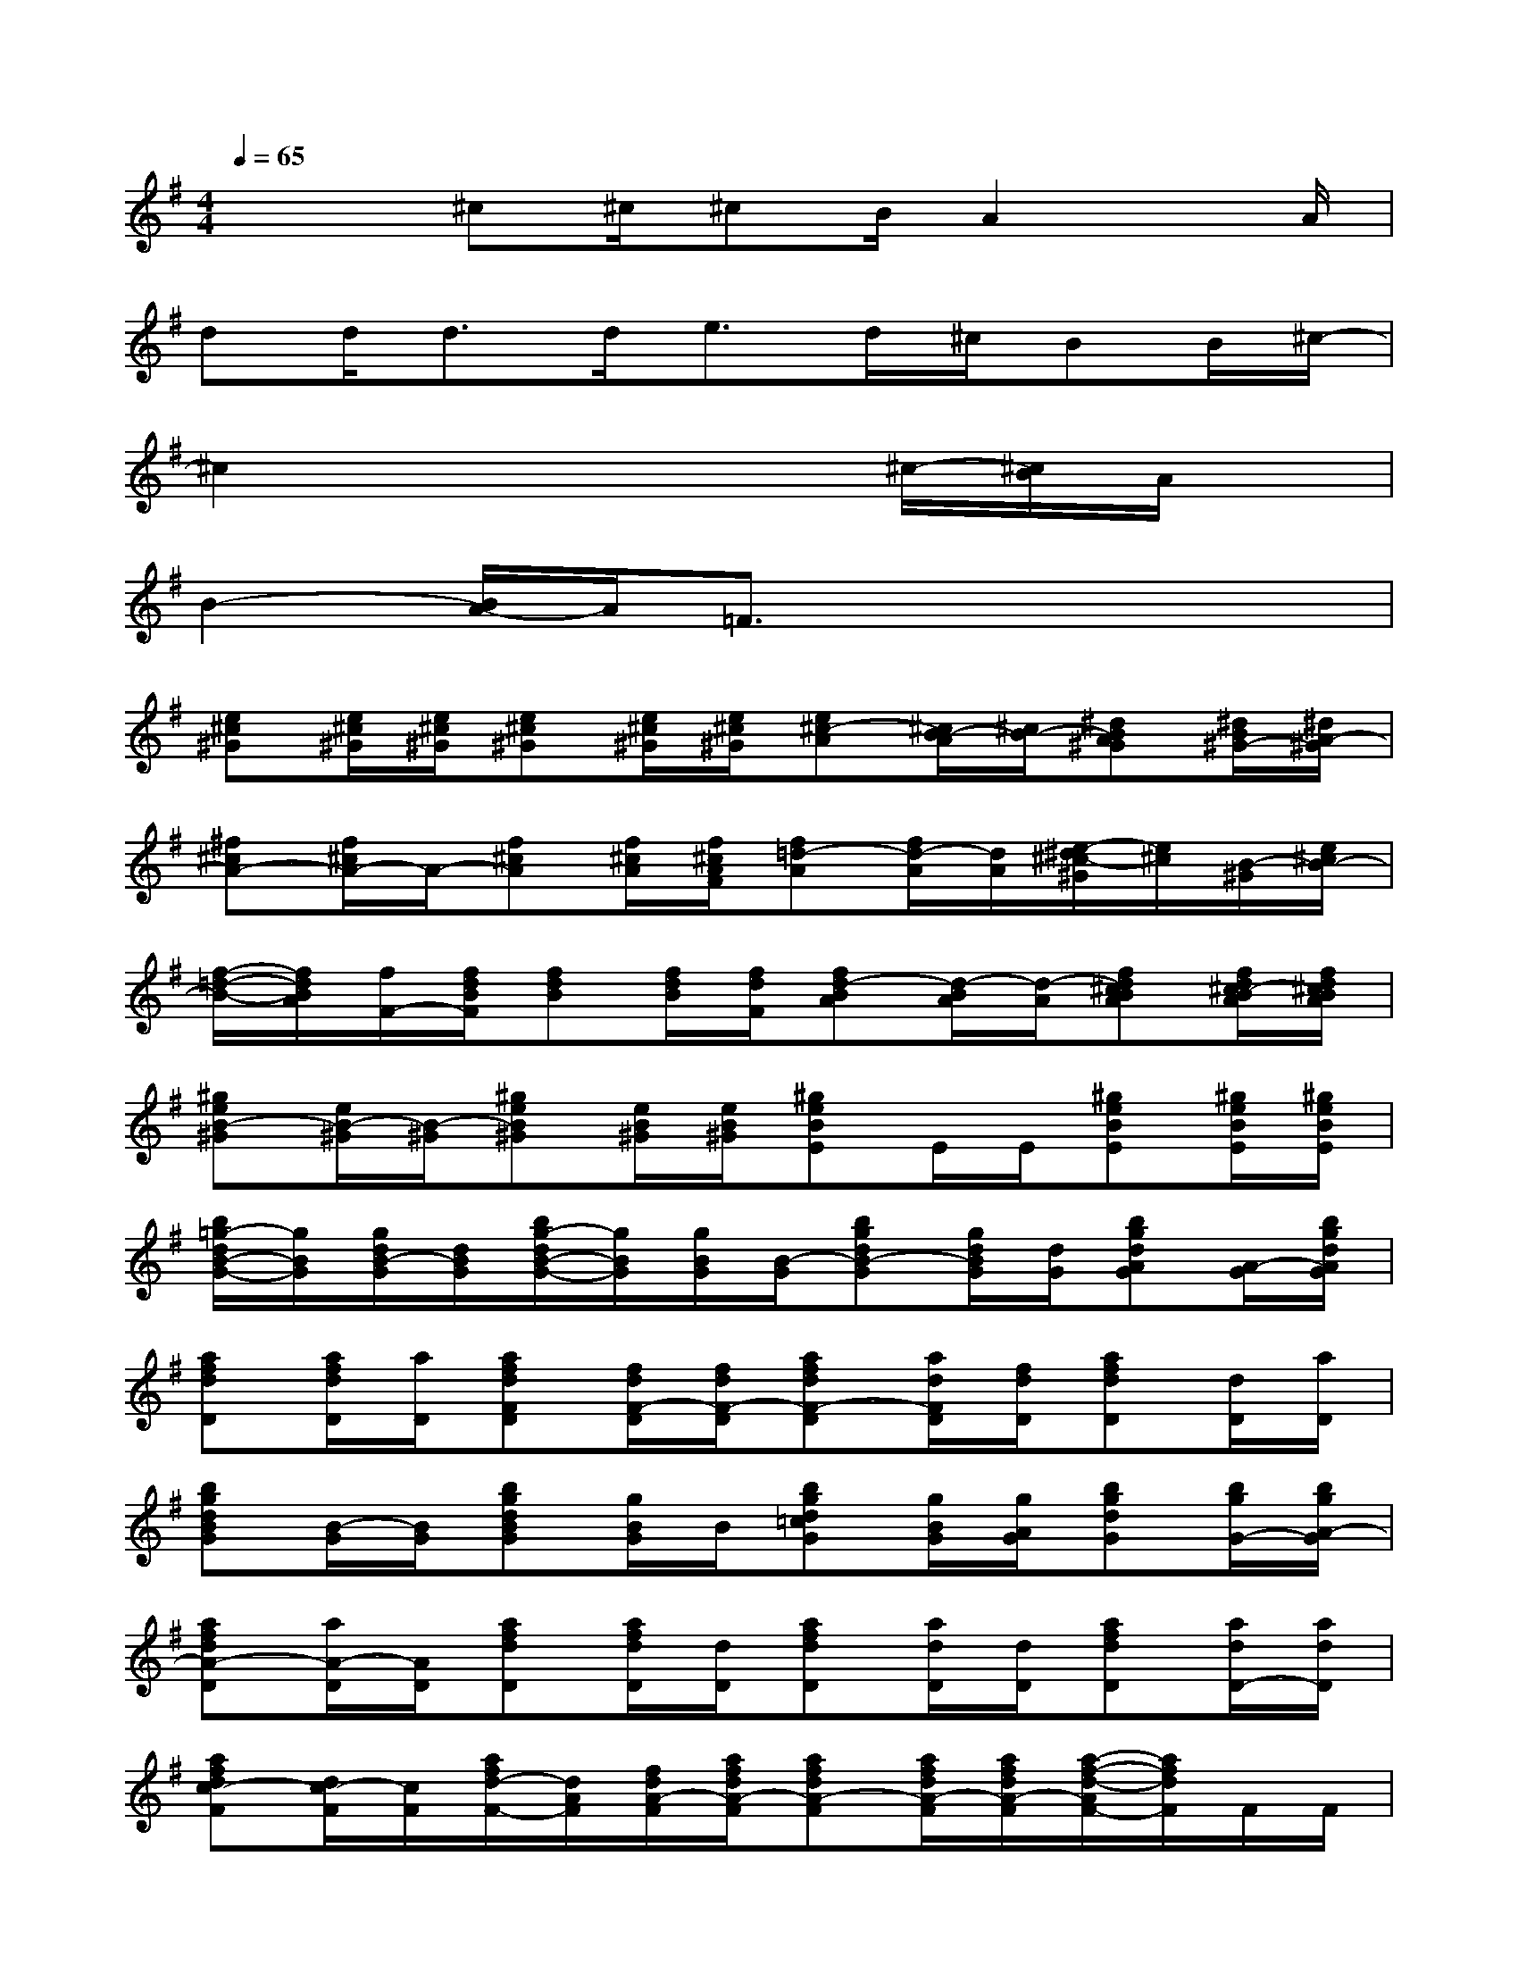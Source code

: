 X:1
T:
M:4/4
L:1/8
Q:1/4=65
K:G%1sharps
V:1
x2^c^c/2^cB/2A2x/2A/2|
dd<dd<ed/2^c/2BB/2^c/2-|
^c2x4^c/2-[^c/2B/2]A/2x/2|
B2-[B/2A/2-]A/2=F3/2x3x/2|
[e^c^G][e/2^c/2^G/2][e/2^c/2^G/2][e^c^G][e/2^c/2^G/2][e/2^c/2^G/2][e^c-A][^c/2B/2-A/2][^c/2B/2-][^dBA^G][^d/2B/2^G/2-][^d/2A/2-^G/2]|
[^f^cA-][f/2^c/2A/2-]A/2-[f^cA][f/2^c/2A/2][f/2^c/2A/2F/2][f=d-A][f/2d/2-A/2][d/2A/2][e/2-^d/2^c/2-^G/2][e/2^c/2][B/2-^G/2][e/2^c/2B/2-]|
[f/2-=d/2-B/2-][f/2d/2B/2A/2][f/2F/2-][f/2d/2B/2F/2][fdB][f/2d/2B/2][f/2d/2F/2][fd-BA][d/2-B/2A/2][d/2-A/2][fd^cBA][f/2d/2^c/2-B/2A/2][f/2d/2^c/2B/2A/2]|
[^geB-^G][e/2B/2-^G/2][B/2-^G/2][^geB^G][e/2B/2^G/2][e/2B/2^G/2][^geBE]E/2E/2[^geBE][^g/2e/2B/2E/2][^g/2e/2B/2E/2]|
[b/2=g/2-d/2B/2-G/2-][g/2B/2G/2][g/2d/2B/2-G/2][d/2B/2G/2][b/2g/2-d/2B/2-G/2-][g/2B/2G/2][g/2B/2G/2][B/2-G/2][bgdB-G][g/2d/2B/2G/2][d/2G/2][bgdAG][A/2-G/2][b/2g/2d/2A/2G/2]|
[afdD][a/2f/2d/2D/2][a/2D/2][afdFD][f/2d/2F/2-D/2][f/2d/2F/2-D/2][afdF-D][a/2d/2F/2D/2][f/2d/2D/2][afdD][d/2D/2][a/2D/2]|
[bgdBG][B/2-G/2][B/2G/2][bgdBG][g/2B/2G/2]B/2[bgd=cG][g/2B/2G/2][g/2A/2G/2][bgdG][b/2g/2G/2-][b/2g/2A/2-G/2]|
[afdA-D][a/2A/2-D/2][A/2D/2][afdD][a/2f/2d/2D/2][d/2D/2][afdD][a/2d/2D/2][d/2D/2][afdD][a/2d/2D/2-][a/2d/2D/2]|
[afdc-F][d/2c/2-F/2][c/2F/2][a/2f/2d/2-F/2-][d/2A/2F/2][f/2d/2A/2-F/2][a/2f/2d/2A/2-F/2][afdA-F][a/2f/2d/2A/2-F/2][a/2f/2d/2A/2-F/2][a/2-f/2-d/2-A/2F/2-][a/2f/2d/2F/2]F/2F/2|
[b/2g/2-d/2-c/2-G/2-][g/2d/2c/2-G/2][g/2d/2c/2-G/2][c/2G/2][bgdB-G][g/2d/2B/2A/2G/2][g/2d/2G/2-][b/2g/2d/2G/2-]G/2-[g/2d/2G/2-][g/2G/2-][bgdGF][g/2d/2B/2-G/2][g/2d/2B/2-G/2]|
[geB-E][e/2B/2-E/2][g/2e/2B/2E/2][g/2-e/2B/2E/2]g/2[g/2e/2E/2]E/2[g/2-e/2B/2G/2-D/2-][g/2G/2D/2][g/2e/2G/2D/2][e/2D/2][geBGD][g/2e/2F/2D/2][e/2E/2-D/2]|
[gecE-C]E/2[e/2C/2][g/2-e/2-c/2-C/2][g/2e/2c/2-][e/2c/2-C/2][c/2-C/2][g-^d-c-BC-][g/2-^d/2-c/2-A/2C/2-][g/2-^d/2-c/2-G/2-C/2][g/2^d/2c/2G/2-]G/2A/2B/2-